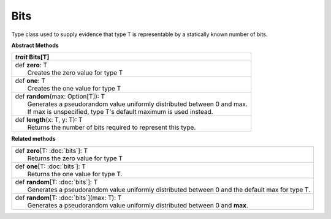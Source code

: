 
.. role:: black
.. role:: gray
.. role:: silver
.. role:: white
.. role:: maroon
.. role:: red
.. role:: fuchsia
.. role:: pink
.. role:: orange
.. role:: yellow
.. role:: lime
.. role:: green
.. role:: olive
.. role:: teal
.. role:: cyan
.. role:: aqua
.. role:: blue
.. role:: navy
.. role:: purple

.. _Bits:

Bits
====


Type class used to supply evidence that type T is representable by a statically known number of bits.

**Abstract Methods**

+---------------------+----------------------------------------------------------------------------------------------------------------------+
|      `trait`         **Bits**\[T\]                                                                                                         |
+=====================+======================================================================================================================+
| |               def   **zero**\: T                                                                                                         |
| |                       Creates the zero value for type T                                                                                  |
+---------------------+----------------------------------------------------------------------------------------------------------------------+
| |               def   **one**\: T                                                                                                          |
| |                       Creates the one value for type T                                                                                   |
+---------------------+----------------------------------------------------------------------------------------------------------------------+
| |               def   **random**\(max: Option[T]): T                                                                                       |
| |                       Generates a pseudorandom value uniformly distributed between 0 and max.                                            |
| |                       If max is unspecified, type T's default maximum is used instead.                                                   |
+---------------------+----------------------------------------------------------------------------------------------------------------------+
| |               def   **length**\(x: T, y: T): T                                                                                           |
| |                       Returns the number of bits required to represent this type.                                                        |
+---------------------+----------------------------------------------------------------------------------------------------------------------+


**Related methods**

+---------------------+----------------------------------------------------------------------------------------------------------------------+
| |               def   **zero**\[T: :doc:`bits`\]: T                                                                                        |
| |                       Returns the zero value for type T                                                                                  |
+---------------------+----------------------------------------------------------------------------------------------------------------------+
| |               def   **one**\[T: :doc:`bits`\]: T                                                                                         |
| |                       Returns the one value for type T.                                                                                  |
+---------------------+----------------------------------------------------------------------------------------------------------------------+
| |               def   **random**\[T: :doc:`bits`\]: T                                                                                      |
| |                       Generates a pseudorandom value uniformly distributed between 0 and the default max for type T.                     |
+---------------------+----------------------------------------------------------------------------------------------------------------------+
| |               def   **random**\[T: :doc:`bits`\](max: T): T                                                                              |
| |                       Generates a pseudorandom value uniformly distributed between 0 and **max**.                                        |
+---------------------+----------------------------------------------------------------------------------------------------------------------+


